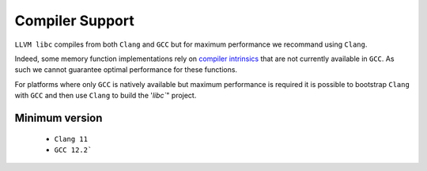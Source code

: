 .. _compiler_support:

================
Compiler Support
================

``LLVM libc`` compiles from both ``Clang`` and ``GCC`` but for maximum
performance we recommand using ``Clang``.

Indeed, some memory function implementations rely on `compiler intrinsics`__
that are not currently available in ``GCC``.
As such we cannot guarantee optimal performance for these functions.

.. __: https://clang.llvm.org/docs/LanguageExtensions.html#guaranteed-inlined-copy

For platforms where only ``GCC`` is natively available but maximum performance
is required it is possible to bootstrap ``Clang`` with ``GCC`` and then use
``Clang`` to build the '`libc``" project.

Minimum version
===============

 - ``Clang 11``
 - ``GCC 12.2```
